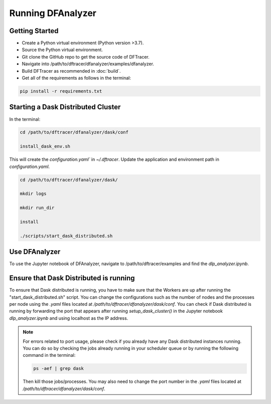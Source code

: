 ===================================
Running DFAnalyzer
===================================

-----------------------------------
Getting Started
-----------------------------------

- Create a Python virtual environment (Python version >3.7).
- Source the Python virtual environment.
- Git clone the GitHub repo to get the source code of DFTracer.
- Navigate into /path/to/dftracer/dfanalyzer/examples/dfanalyzer.
- Build DFTracer as recommended in :doc:`build`.
- Get all of the requirements as follows in the terminal:

.. code-block:: bash

    pip install -r requirements.txt

-----------------------------------
Starting a Dask Distributed Cluster
-----------------------------------

In the terminal:

.. code-block:: bash

    cd /path/to/dftracer/dfanalyzer/dask/conf

    install_dask_env.sh 

This will create the `configuration.yaml`` in `~/.dftracer`. Update the application and environment path in `configuration.yaml`.

.. code-block:: bash

    cd /path/to/dftracer/dfanalyzer/dask/

    mkdir logs

    mkdir run_dir

    install 

    ./scripts/start_dask_distributed.sh

-----------------------------------
Use DFAnalyzer
-----------------------------------

To use the Jupyter notebook of DFAnalyzer, navigate to /path/to/dftracer/examples and find the `dlp_analyzer.ipynb`.

-----------------------------------
Ensure that Dask Distributed is running
-----------------------------------

To ensure that Dask distributed is running, you have to make sure that the Workers are up after running the 
"start_dask_distributed.sh" script. 
You can change the configurations such as the number of nodes and the processes per node using the `.yaml` files located 
at `/path/to/dftracer/dfanalyzer/dask/conf`. 
You can check if Dask distributed is running by forwarding the port that appears after running `setup_dask_cluster()` in the 
Jupyter notebook `dlp_analyzer.ipynb` and using localhost as the IP address.

.. note::

    For errors related to port usage, please check if you already have any Dask distributed instances running. You can do so by checking the 
    jobs already running in your scheduler queue or by running the following command in the terminal:

    .. code-block:: bash

        ps -aef | grep dask

    Then kill those jobs/processes. You may also need to change the port number in the `.yaml` files located at `/path/to/dftracer/dfanalyzer/dask/conf`.
